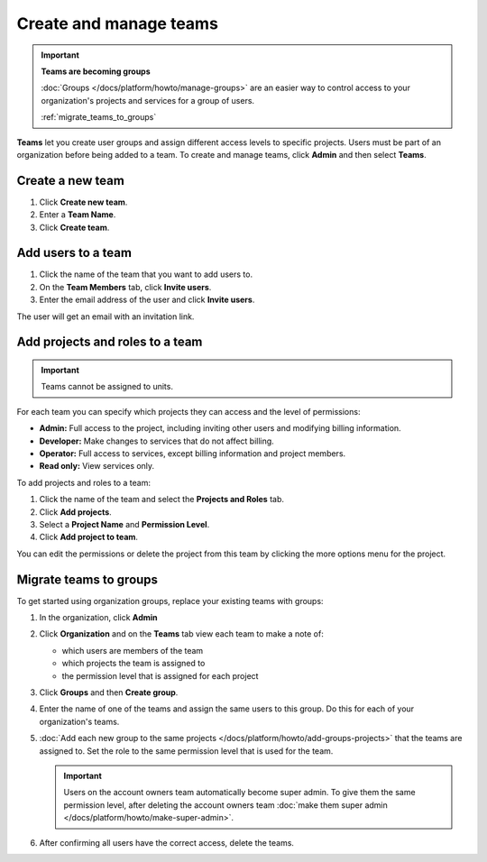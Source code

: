 
Create and manage teams
=======================

.. important::
    **Teams are becoming groups**
    
    :doc:`Groups </docs/platform/howto/manage-groups>` are an easier way to control access to your organization's projects and services for a group of users. 
    
    :ref:`migrate_teams_to_groups`


**Teams** let you create user groups and assign different access levels to specific projects. Users must be part of an organization before being added to a team. To create and manage teams, click **Admin** and then select **Teams**.

Create a new team
--------------------------

#. Click **Create new team**.

#. Enter a **Team Name**.

#. Click **Create team**.

Add users to a team
--------------------

#. Click the name of the team that you want to add users to.

#. On the **Team Members** tab, click **Invite users**.

#. Enter the email address of the user and click **Invite users**. 

The user will get an email with an invitation link. 

Add projects and roles to a team
----------------------------------

.. important::
    Teams cannot be assigned to units. 

For each team you can specify which projects they can access and the level of permissions:

* **Admin:** Full access to the project, including inviting other users and modifying billing information.
* **Developer:** Make changes to services that do not affect billing.
* **Operator:** Full access to services, except billing information and project members.
* **Read only:** View services only.

To add projects and roles to a team:

#. Click the name of the team and select the **Projects and Roles** tab.

#. Click **Add projects**.

#. Select a **Project Name** and **Permission Level**.

#. Click **Add project to team**.

You can edit the permissions or delete the project from this team by clicking the more options menu for the project.

.. _migrate_teams_to_groups:

Migrate teams to groups
------------------------

To get started using organization groups, replace your existing teams with groups:

#. In the organization, click **Admin** 

#. Click **Organization** and on the **Teams** tab view each team to make a note of: 

   * which users are members of the team
   * which projects the team is assigned to
   * the permission level that is assigned for each project

#. Click **Groups** and then **Create group**. 

#. Enter the name of one of the teams and assign the same users to this group. Do this for each of your organization's teams.

#. :doc:`Add each new group to the same projects </docs/platform/howto/add-groups-projects>` that the teams are assigned to. Set the role to the same permission level that is used for the team.

   .. important::
    Users on the account owners team automatically become super admin. To give them the same permission level, after deleting the account owners team :doc:`make them super admin </docs/platform/howto/make-super-admin>`.

#. After confirming all users have the correct access, delete the teams.
